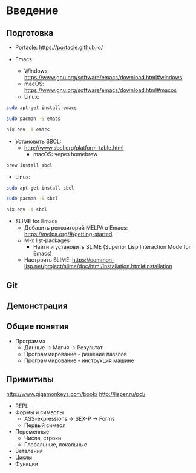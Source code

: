 * Введение

** Подготовка

- Portacle: https://portacle.github.io/

- Emacs
 - Windows: https://www.gnu.org/software/emacs/download.html#windows
 - macOS: https://www.gnu.org/software/emacs/download.html#macos
 - Linux:
#+BEGIN_SRC bash
sudo apt-get install emacs

sudo pacman -S emacs

nix-env -i emacs
#+END_SRC

- Установить SBCL:
 - http://www.sbcl.org/platform-table.html
  - macOS: через homebrew
#+BEGIN_SRC bash
brew install sbcl
#+END_SRC
  - Linux:
#+BEGIN_SRC bash
sudo apt-get install sbcl

sudo pacman -S sbcl

nix-env -i sbcl
#+END_SRC

- SLIME for Emacs
 - Добавить репозиторий MELPA в Emacs: https://melpa.org/#/getting-started
 - M-x list-packages
   - Найти и установить SLIME (Superior Lisp Interaction Mode for Emacs)
 - Настроить SLIME: https://common-lisp.net/project/slime/doc/html/Installation.html#Installation

** Git

** Демонстрация

** Общие понятия

- Программа
 - Данные -> Магия -> Результат
 - Программирование - решение паззлов
 - Программирование - инструкция машине

** Примитивы
http://www.gigamonkeys.com/book/
http://lisper.ru/pcl/

- REPL
- Формы и символы
 - ASS-expressions -> SEX-P -> Forms
 - Первый символ
- Переменные
 - Числа, строки
 - Глобальные, локальные
- Ветвления
- Циклы
- Функции
